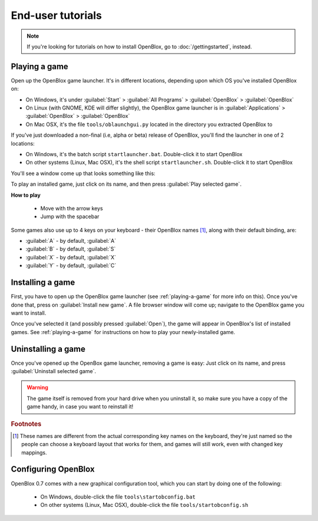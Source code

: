 ==================
End-user tutorials
==================

.. note::

    If you're looking for tutorials on how to install OpenBlox,
    go to :doc:`/gettingstarted`, instead.


.. _playing-a-game:

Playing a game
==============

Open up the OpenBlox game launcher. It's in different locations, depending upon
which OS you've installed OpenBlox on:

* On Windows, it's under :guilabel:`Start` > :guilabel:`All Programs` >
  :guilabel:`OpenBlox` > :guilabel:`OpenBlox`
* On Linux (with GNOME, KDE will differ slightly), the OpenBlox game launcher is in
  :guilabel:`Applications` > :guilabel:`OpenBlox` > :guilabel:`OpenBlox`
* On Mac OSX, it's the file ``tools/oblaunchgui.py`` located in the directory
  you extracted OpenBlox to
      
If you've just downloaded a non-final (i.e, alpha or beta) release of OpenBlox,
you'll find the launcher in one of 2 locations:

* On Windows, it's the batch script ``startlauncher.bat``. Double-click it
  to start OpenBlox
* On other systems (Linux, Mac OSX), it's the shell script ``startlauncher.sh``.
  Double-click it to start OpenBlox

You'll see a window come up that looks something like this:

.. image:: images/obgamebrowser.png

To play an installed game, just click on its name, and then
press :guilabel:`Play selected game`.

**How to play**

 * Move with the arrow keys
 * Jump with the spacebar
 
Some games also use up to 4 keys on your keyboard - their OpenBlox names [1]_,
along with their default binding, are:

* :guilabel:`A` - by default, :guilabel:`A`
* :guilabel:`B` - by default, :guilabel:`S`
* :guilabel:`X` - by default, :guilabel:`X`
* :guilabel:`Y` - by default, :guilabel:`C`

Installing a game
=================

First, you have to open up the OpenBlox game launcher (see :ref:`playing-a-game` for
more info on this). Once you've done that, press on :guilabel:`Install new game`.
A file browser window will come up; navigate to the OpenBlox game you want to
install.

Once you've selected it (and possibly pressed :guilabel:`Open`), the game
will appear in OpenBlox's list of installed games. See :ref:`playing-a-game` for
instructions on how to play your newly-installed game.

Uninstalling a game
===================

Once you've opened up the OpenBox game launcher, removing a game is easy: Just
click on its name, and press :guilabel:`Uninstall selected game`.

.. warning::

    The game itself is removed from your hard drive when you uninstall it,
    so make sure you have a copy of the game handy, in case you
    want to reinstall it!
    
.. rubric:: Footnotes

.. [1] These names are different from the actual corresponding key names on
       the keyboard, they're just named so the people can choose a keyboard layout
       that works for them, and games will still work, even with changed
       key mappings.
       
Configuring OpenBlox
====================

.. versionadded:: 0.7

OpenBlox 0.7 comes with a new graphical configuration tool, which
you can start by doing one of the following:

 * On Windows, double-click the file ``tools\startobconfig.bat``
 * On other systems (Linux, Mac OSX), double-click the file ``tools/startobconfig.sh``